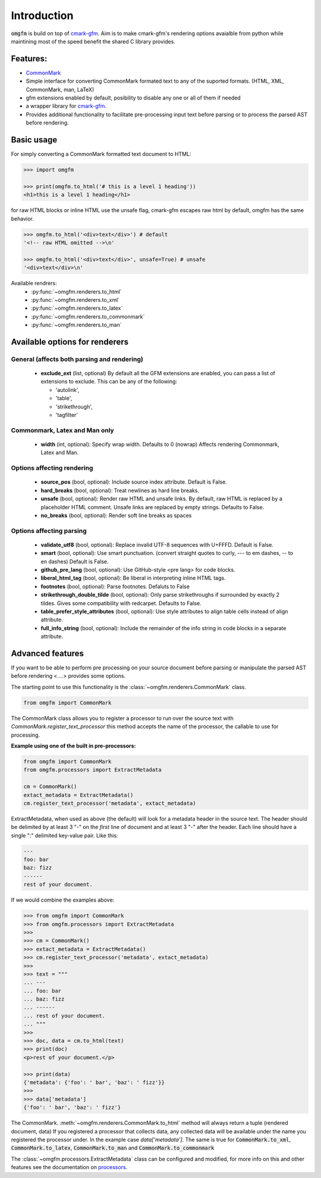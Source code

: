 .. py:module::`omgfm`

Introduction
==================

:code:`omgfm` is build on top of cmark-gfm_. Aim is to make cmark-gfm's rendering options avaialble from python while maintining most of the speed benefit the shared C library provides. 

Features:
---------
- CommonMark_ 
- Simple interface for converting CommonMark formated text to any of the suported formats. (HTML, XML, CommonMark, man, LaTeX)
- gfm extensions enabled by default, posibility to disable any one or all of them if needed 
- a wrapper library for cmark-gfm_. 
- Provides additional functionality to facilitate pre-processing input text before parsing or to process the parsed AST before rendering. 

.. _cmark-gfm: https://github.com/github/cmark-gfm
.. _CommonMark: http://commonmark.org/

Basic usage
-----------

For simply converting a CommonMark formatted text document to HTML:

.. highlight: python
.. code-block:: python

    >>> import omgfm
    
    >>> print(omgfm.to_html('# this is a level 1 heading'))
    <h1>this is a level 1 heading</h1>

for raw HTML blocks or inline HTML use the unsafe flag, cmark-gfm escapes raw html by default, omgfm has the same behavior.

.. highlight: python
.. code-block:: python

    >>> omgfm.to_html('<div>text</div>') # default
    '<!-- raw HTML omitted -->\n'
    
    >>> omgfm.to_html('<div>text</div>', unsafe=True) # unsafe
    '<div>text</div>\n'

Available rendrers: 
    - :py:func:`~omgfm.renderers.to_html` 
    - :py:func:`~omgfm.renderers.to_xml`
    - :py:func:`~omgfm.renderers.to_latex` 
    - :py:func:`~omgfm.renderers.to_commonmark` 
    - :py:func:`~omgfm.renderers.to_man`

Available options for renderers
-------------------------------

General (affects both parsing and rendering)
~~~~~~~~~~~~~~~~~~~~~~~~~~~~~~~~~~~~~~~~~~~~
    - **exclude_ext** (list, optional) By default all the GFM extensions are enabled, you can pass a list of extensions to exclude. This can be any of the following: 

      - 'autolink', 
      - 'table', 
      - 'strikethrough', 
      - 'tagfilter'

Commonmark, Latex and Man only
~~~~~~~~~~~~~~~~~~~~~~~~~~~~~~
    - **width** (int, optional): Specify wrap width. Defaults to 0 (nowrap) Affects rendering Commonmark, Latex and Man.

Options affecting rendering
~~~~~~~~~~~~~~~~~~~~~~~~~~~

    - **source_pos** (bool, optional): Include source index attribute. Default is False.
    - **hard_breaks** (bool, optional): Treat newlines as hard line breaks.
    - **unsafe** (bool, optional): Render raw HTML and unsafe links. By default, raw HTML is replaced by a placeholder HTML comment. Unsafe links are replaced by empty strings. Defaults to False.
    - **no_breaks** (bool, optional): Render soft line breaks as spaces

Options affecting parsing
~~~~~~~~~~~~~~~~~~~~~~~~~

    - **validate_utf8** (bool, optional): Replace invalid UTF-8 sequences with U+FFFD. Default is False.
    - **smart** (bool, optional): Use smart punctuation. (convert straight quotes to curly, --- to em dashes, -- to en dashes) Default is False.
    - **github_pre_lang** (bool, optional): Use GitHub-style \<pre lang> for code blocks.
    - **liberal_html_tag** (bool, optional): Be liberal in interpreting inline HTML tags.
    - **footnotes** (bool, optional): Parse footnotes. Defaluts to False
    - **strikethrough_double_tilde** (bool, optional): Only parse strikethroughs if surrounded by exactly 2 tildes. Gives some compatibility with redcarpet. Defaults to False.
    - **table_prefer_style_attributes** (bool, optional): Use style attributes to align table cells instead of align attribute.
    - **full_info_string** (bool, optional): Include the remainder of the info string in code blocks in a separate attribute.

Advanced features
-----------------

If you want to be able to perform pre processing on your source document before parsing or manipulate the parsed AST before rendering  <....> provides some options.

The starting point to use this functionality is the :class:`~omgfm.renderers.CommonMark` class.

.. highlight: python
.. code-block:: python

    from omgfm import CommonMark


The CommonMark class allows you to register a processor to run over the source text with *CommonMark.register_text_processor*  this method accepts the name of the processor, the callable to use for processing. 

**Example using one of the built in pre-processors:**

.. highlight: python
.. code-block:: python

    from omgfm import CommonMark
    from omgfm.processors import ExtractMetadata

    cm = CommonMark()
    extact_metadata = ExtractMetadata()
    cm.register_text_processor('metadata', extact_metadata)


ExtractMetadata, when used as above (the default) will look for a metadata header in the source text. The header should be delimited by at least 3 "-" on the *first* line of document and at least 3 "-" after the header. Each line should have a single ":" delimited key-value pair. Like this:

.. highlight: python
.. code-block:: python

    ---
    foo: bar
    baz: fizz
    ------
    rest of your document.


If we would combine the examples above:

.. highlight: python
.. code-block:: python

    >>> from omgfm import CommonMark
    >>> from omgfm.processors import ExtractMetadata
    >>> 
    >>> cm = CommonMark()
    >>> extact_metadata = ExtractMetadata()
    >>> cm.register_text_processor('metadata', extact_metadata)
    >>> 
    >>> text = """
    ... ---
    ... foo: bar
    ... baz: fizz
    ... ------
    ... rest of your document.
    ... """
    >>> 
    >>> doc, data = cm.to_html(text)
    >>> print(doc)
    <p>rest of your document.</p>

    >>> print(data)
    {'metadata': {'foo': ' bar', 'baz': ' fizz'}}
    >>>
    >>> data['metadata']
    {'foo': ' bar', 'baz': ' fizz'}



The CommonMark. :meth:`~omgfm.renderers.CommonMark.to_html` method will always return a tuple (rendered document, data) If you registered a processor that collects data, any collected data will be available under the name you registered the processor under. In the example case `data['metadata']`. The same is true for :code:`CommonMark.to_xml`, :code:`CommonMark.to_latex`, :code:`CommonMark.to_man` and :code:`CommonMark.to_commonmark`

The :class:`~omgfm.processors.ExtractMetadata` class can be configured and modified, for more info on this and other features see  the documentation on processors_.

.. _processors: built_in_processors.html



